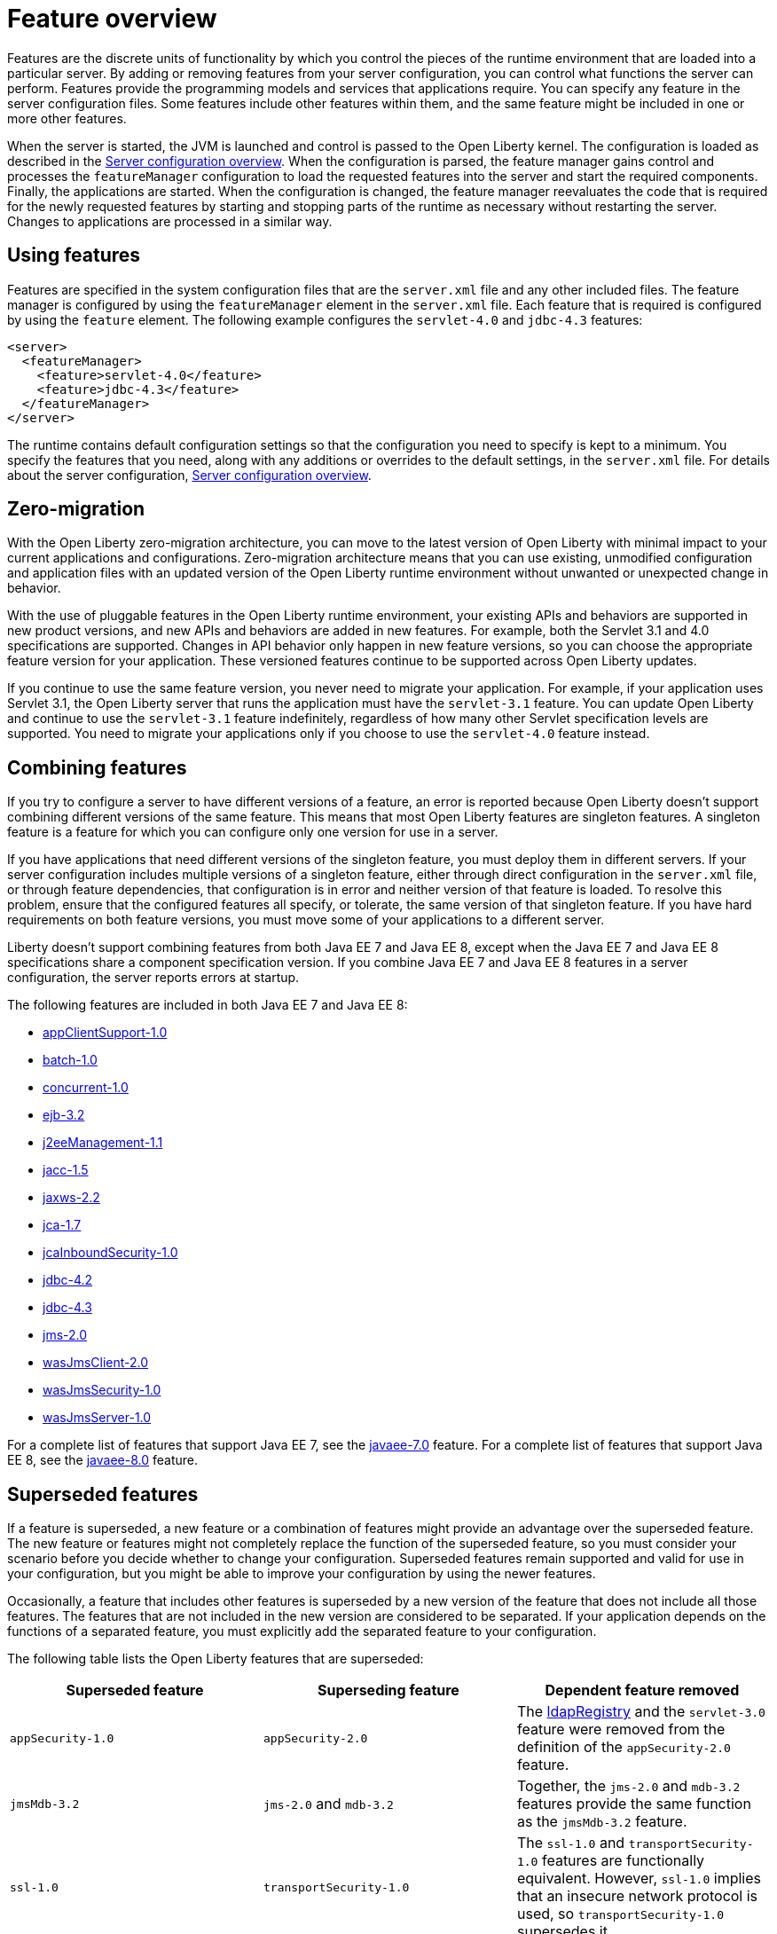 = Feature overview
:projectName: Open Liberty
:page-layout: feature
:page-type: overview
ifdef::env-github,env-browser[:outfilesuffix: .adoc]
Features are the discrete units of functionality by which you control the pieces of the runtime environment that are loaded into a particular server. By adding or removing features from your server configuration, you can control what functions the server can perform. Features provide the programming models and services that applications require. You can specify any feature in the server configuration files. Some features include other features within them, and the same feature might be included in one or more other features.

When the server is started, the JVM is launched and control is passed to the Open Liberty kernel. The configuration is loaded as described in the link:../config/serverConfiguration{outfilesuffix}[Server configuration overview]. When the configuration is parsed, the feature manager gains control and processes the `featureManager` configuration to load the requested features into the server and start the required components. Finally, the applications are started. When the configuration is changed, the feature manager reevaluates the code that is required for the newly requested features by starting and stopping parts of the runtime as necessary without restarting the server. Changes to applications are processed in a similar way.

== Using features
Features are specified in the system configuration files that are the `server.xml` file and any other included files. The feature manager is configured by using the `featureManager` element in the `server.xml` file. Each feature that is required is configured by using the `feature` element. The following example configures the `servlet-4.0` and `jdbc-4.3` features:

[source,xml]
----
<server>
  <featureManager>
    <feature>servlet-4.0</feature>
    <feature>jdbc-4.3</feature>
  </featureManager>
</server>
----

The runtime contains default configuration settings so that the configuration you need to specify is kept to a minimum. You specify the features that you need, along with any additions or overrides to the default settings, in the `server.xml` file. For details about the server configuration, link:../config/serverConfiguration{outfilesuffix}[Server configuration overview].

== Zero-migration
With the Open Liberty zero-migration architecture, you can move to the latest version of Open Liberty with minimal impact to your current applications and configurations. Zero-migration architecture means that you can use existing, unmodified configuration and application files with an updated version of the Open Liberty runtime environment without unwanted or unexpected change in behavior.

With the use of pluggable features in the Open Liberty runtime environment, your existing APIs and behaviors are supported in new product versions, and new APIs and behaviors are added in new features. For example, both the Servlet 3.1 and 4.0 specifications are supported. Changes in API behavior only happen in new feature versions, so you can choose the appropriate feature version for your application. These versioned features continue to be supported across Open Liberty updates.

If you continue to use the same feature version, you never need to migrate your application. For example, if your application uses Servlet 3.1, the Open Liberty server that runs the application must have the `servlet-3.1` feature. You can update Open Liberty and continue to use the `servlet-3.1` feature indefinitely, regardless of how many other Servlet specification levels are supported. You need to migrate your applications only if you choose to use the `servlet-4.0` feature instead.

== Combining features
If you try to configure a server to have different versions of a feature, an error is reported because Open Liberty doesn't support combining different versions of the same feature. This means that most Open Liberty features are singleton features. A singleton feature is a feature for which you can configure only one version for use in a server.

If you have applications that need different versions of the singleton feature, you must deploy them in different servers. If your server configuration includes multiple versions of a singleton feature, either through direct configuration in the `server.xml` file, or through feature dependencies, that configuration is in error and neither version of that feature is loaded. To resolve this problem, ensure that the configured features all specify, or tolerate, the same version of that singleton feature. If you have hard requirements on both feature versions, you must move some of your applications to a different server.

Liberty doesn't support combining features from both Java EE 7 and Java EE 8, except when the Java EE 7 and Java EE 8 specifications share a component specification version. If you combine Java EE 7 and Java EE 8 features in a server configuration, the server reports errors at startup.

The following features are included in both Java EE 7 and Java EE 8:

* link:../feature/appClientSupport-1.0{outfilesuffix}[appClientSupport-1.0]
* link:../feature/batch-1.0{outfilesuffix}[batch-1.0]
* link:../feature/concurrent-1.0{outfilesuffix}[concurrent-1.0]
* link:../feature/ejb-3.2{outfilesuffix}[ejb-3.2]
* link:../feature/j2eeManagement-1.1{outfilesuffix}[j2eeManagement-1.1]
* link:../feature/jacc-1.5{outfilesuffix}[jacc-1.5]
* link:../feature/jaxws-2.2{outfilesuffix}[jaxws-2.2]
* link:../feature/jca-1.7{outfilesuffix}[jca-1.7]
* link:../feature/jcaInboundSecurity-1.0{outfilesuffix}[jcaInboundSecurity-1.0]
* link:../feature/jdbc-4.2{outfilesuffix}[jdbc-4.2]
* link:../feature/jdbc-4.3{outfilesuffix}[jdbc-4.3]
* link:../feature/jms-2.0{outfilesuffix}[jms-2.0]
* link:../feature/wasJmsClient-2.0{outfilesuffix}[wasJmsClient-2.0]
* link:../feature/wasJmsSecurity-1.0{outfilesuffix}[wasJmsSecurity-1.0]
* link:../feature/wasJmsServer-1.0{outfilesuffix}[wasJmsServer-1.0]

For a complete list of features that support Java EE 7, see the link:../feature/javaee-7.0{outfilesuffix}[javaee-7.0] feature. For a complete list of features that support Java EE 8, see the link:../feature/javaee-8.0{outfilesuffix}[javaee-8.0] feature.

== Superseded features
If a feature is superseded, a new feature or a combination of features might provide an advantage over the superseded feature. The new feature or features might not completely replace the function of the superseded feature, so you must consider your scenario before you decide whether to change your configuration. Superseded features remain supported and valid for use in your configuration, but you might be able to improve your configuration by using the newer features.

Occasionally, a feature that includes other features is superseded by a new version of the feature that does not include all those features. The features that are not included in the new version are considered to be separated. If your application depends on the functions of a separated feature, you must explicitly add the separated feature to your configuration.

The following table lists the Open Liberty features that are superseded:

[%header,cols=3*]
|===

|Superseded feature
|Superseding feature
|Dependent feature removed

|`appSecurity-1.0`
|`appSecurity-2.0`
|The link:../config/ldapRegistry{outfilesuffix}[ldapRegistry] and the `servlet-3.0` feature were removed from the definition of the `appSecurity-2.0` feature.

|`jmsMdb-3.2`
|`jms-2.0` and `mdb-3.2`
|Together, the `jms-2.0` and `mdb-3.2` features provide the same function as the `jmsMdb-3.2` feature.

|`ssl-1.0`
|`transportSecurity-1.0`
|The `ssl-1.0` and `transportSecurity-1.0` features are functionally equivalent. However, `ssl-1.0` implies that an insecure network protocol is used, so `transportSecurity-1.0` supersedes it.

|===